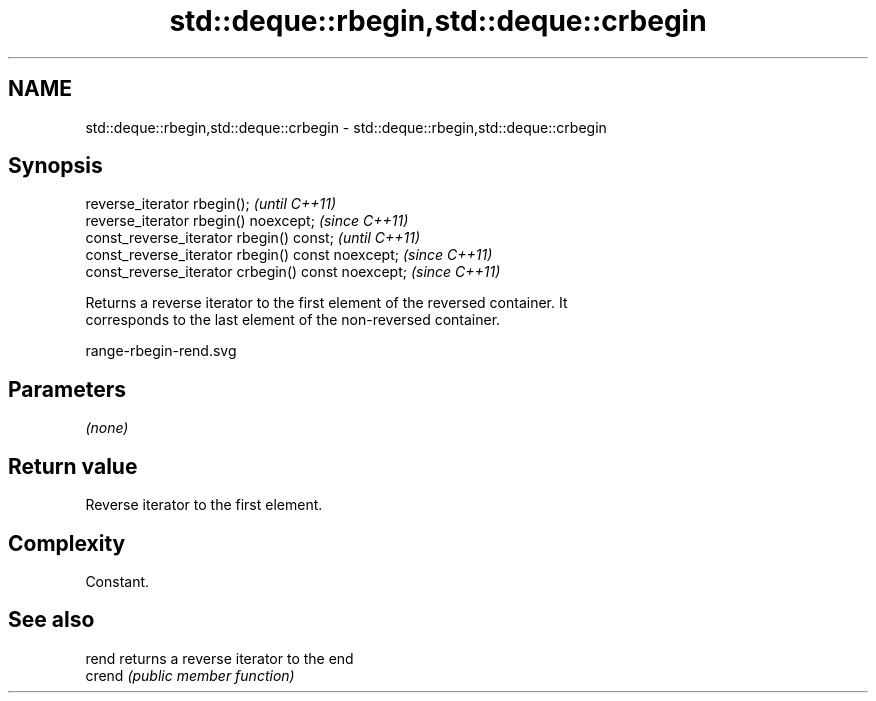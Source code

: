 .TH std::deque::rbegin,std::deque::crbegin 3 "2018.03.28" "http://cppreference.com" "C++ Standard Libary"
.SH NAME
std::deque::rbegin,std::deque::crbegin \- std::deque::rbegin,std::deque::crbegin

.SH Synopsis
   reverse_iterator rbegin();                        \fI(until C++11)\fP
   reverse_iterator rbegin() noexcept;               \fI(since C++11)\fP
   const_reverse_iterator rbegin() const;            \fI(until C++11)\fP
   const_reverse_iterator rbegin() const noexcept;   \fI(since C++11)\fP
   const_reverse_iterator crbegin() const noexcept;  \fI(since C++11)\fP

   Returns a reverse iterator to the first element of the reversed container. It
   corresponds to the last element of the non-reversed container.

   range-rbegin-rend.svg

.SH Parameters

   \fI(none)\fP

.SH Return value

   Reverse iterator to the first element.

.SH Complexity

   Constant.

.SH See also

   rend  returns a reverse iterator to the end
   crend \fI(public member function)\fP 

